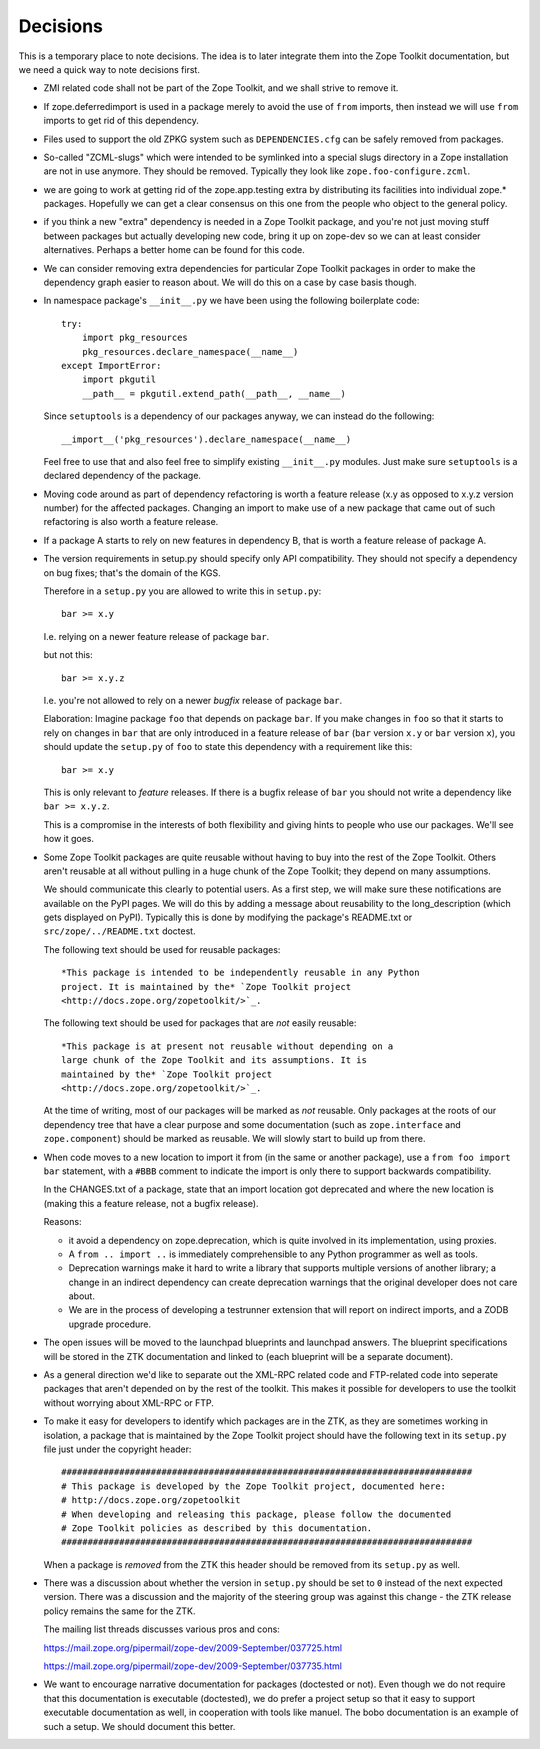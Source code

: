 Decisions
=========

This is a temporary place to note decisions. The idea is to later
integrate them into the Zope Toolkit documentation, but we need a
quick way to note decisions first.

* ZMI related code shall not be part of the Zope Toolkit, and we
  shall strive to remove it.

* If zope.deferredimport is used in a package merely to avoid the use
  of ``from`` imports, then instead we will use ``from`` imports to
  get rid of this dependency.

* Files used to support the old ZPKG system such as ``DEPENDENCIES.cfg``
  can be safely removed from packages.

* So-called "ZCML-slugs" which were intended to be symlinked into a
  special slugs directory in a Zope installation are not in use
  anymore.  They should be removed. Typically they look like
  ``zope.foo-configure.zcml``.

* we are going to work at getting rid of the zope.app.testing extra by
  distributing its facilities into individual zope.*
  packages. Hopefully we can get a clear consensus on this one from
  the people who object to the general policy.

* if you think a new "extra" dependency is needed in a Zope Toolkit
  package, and you're not just moving stuff between packages but
  actually developing new code, bring it up on zope-dev so we can at
  least consider alternatives. Perhaps a better home can be found for
  this code.

* We can consider removing extra dependencies for particular Zope
  Toolkit packages in order to make the dependency graph easier to
  reason about. We will do this on a case by case basis though.
  
* In namespace package's ``__init__.py`` we have been using the following
  boilerplate code::

    try:
        import pkg_resources
        pkg_resources.declare_namespace(__name__)
    except ImportError:
        import pkgutil
        __path__ = pkgutil.extend_path(__path__, __name__)

  Since ``setuptools`` is a dependency of our packages anyway, we 
  can instead do the following::

      __import__('pkg_resources').declare_namespace(__name__)

  Feel free to use that and also feel free to simplify existing
  ``__init__.py`` modules. Just make sure ``setuptools`` is a declared
  dependency of the package.

* Moving code around as part of dependency refactoring is worth a
  feature release (x.y as opposed to x.y.z version number) for the
  affected packages. Changing an import to make use of a new package
  that came out of such refactoring is also worth a feature release.

* If a package A starts to rely on new features in dependency B,
  that is worth a feature release of package A.

* The version requirements in setup.py should specify only API
  compatibility.  They should not specify a dependency on bug fixes;
  that's the domain of the KGS.

  Therefore in a ``setup.py`` you are allowed to write this in ``setup.py``::

    bar >= x.y

  I.e. relying on a newer feature release of package ``bar``.

  but not this::

    bar >= x.y.z

  I.e. you're not allowed to rely on a newer *bugfix* release of
  package ``bar``.

  Elaboration: Imagine package ``foo`` that depends on package
  ``bar``. If you make changes in ``foo`` so that it starts to rely on
  changes in ``bar`` that are only introduced in a feature release of
  ``bar`` (``bar`` version ``x.y`` or ``bar`` version ``x``), you
  should update the ``setup.py`` of ``foo`` to state this dependency
  with a requirement like this::

    bar >= x.y

  This is only relevant to *feature* releases. If there is a bugfix
  release of ``bar`` you should not write a dependency like ``bar >=
  x.y.z``.

  This is a compromise in the interests of both flexibility and giving
  hints to people who use our packages. We'll see how it goes.

* Some Zope Toolkit packages are quite reusable without having to buy
  into the rest of the Zope Toolkit. Others aren't reusable at all
  without pulling in a huge chunk of the Zope Toolkit; they depend on
  many assumptions.

  We should communicate this clearly to potential users. As a first
  step, we will make sure these notifications are available on the
  PyPI pages. We will do this by adding a message about reusability to
  the long_description (which gets displayed on PyPI). Typically this
  is done by modifying the package's README.txt or
  ``src/zope/../README.txt`` doctest.

  The following text should be used for reusable packages::

    *This package is intended to be independently reusable in any Python
    project. It is maintained by the* `Zope Toolkit project
    <http://docs.zope.org/zopetoolkit/>`_.

  The following text should be used for packages that are *not*
  easily reusable::

    *This package is at present not reusable without depending on a
    large chunk of the Zope Toolkit and its assumptions. It is
    maintained by the* `Zope Toolkit project
    <http://docs.zope.org/zopetoolkit/>`_.

  At the time of writing, most of our packages will be marked as *not*
  reusable. Only packages at the roots of our dependency tree that
  have a clear purpose and some documentation (such as
  ``zope.interface`` and ``zope.component``) should be marked as
  reusable. We will slowly start to build up from there.

* When code moves to a new location to import it from (in the same or
  another package), use a ``from foo import bar`` statement, with a
  ``#BBB`` comment to indicate the import is only there to support
  backwards compatibility.

  In the CHANGES.txt of a package, state that an import location got
  deprecated and where the new location is (making this a feature
  release, not a bugfix release).

  Reasons:

  * it avoid a dependency on zope.deprecation, which is quite involved
    in its implementation, using proxies.

  * A ``from .. import ..`` is immediately comprehensible to any
    Python programmer as well as tools.
  
  * Deprecation warnings make it hard to write a library that supports
    multiple versions of another library; a change in an indirect
    dependency can create deprecation warnings that the original
    developer does not care about.

  * We are in the process of developing a testrunner extension that
    will report on indirect imports, and a ZODB upgrade procedure.

* The open issues will be moved to the launchpad blueprints and
  launchpad answers. The blueprint specifications will be stored in
  the ZTK documentation and linked to (each blueprint will be a
  separate document).

* As a general direction we'd like to separate out the XML-RPC related
  code and FTP-related code into seperate packages that aren't
  depended on by the rest of the toolkit. This makes it possible for
  developers to use the toolkit without worrying about XML-RPC or FTP.

* To make it easy for developers to identify which packages are in the
  ZTK, as they are sometimes working in isolation, a package that is
  maintained by the Zope Toolkit project should have the following
  text in its ``setup.py`` file just under the copyright header::

    ##############################################################################
    # This package is developed by the Zope Toolkit project, documented here:
    # http://docs.zope.org/zopetoolkit
    # When developing and releasing this package, please follow the documented
    # Zope Toolkit policies as described by this documentation.
    ##############################################################################

  When a package is *removed* from the ZTK this header should be removed
  from its ``setup.py`` as well.

* There was a discussion about whether the version in ``setup.py``
  should be set to ``0`` instead of the next expected version. There
  was a discussion and the majority of the steering group was against
  this change - the ZTK release policy remains the same for the ZTK.

  The mailing list threads discusses various pros and cons::

  https://mail.zope.org/pipermail/zope-dev/2009-September/037725.html

  https://mail.zope.org/pipermail/zope-dev/2009-September/037735.html

* We want to encourage narrative documentation for packages (doctested
  or not). Even though we do not require that this documentation is
  executable (doctested), we do prefer a project setup so that it easy
  to support executable documentation as well, in cooperation with
  tools like manuel. The bobo documentation is an example of such a
  setup. We should document this better.
